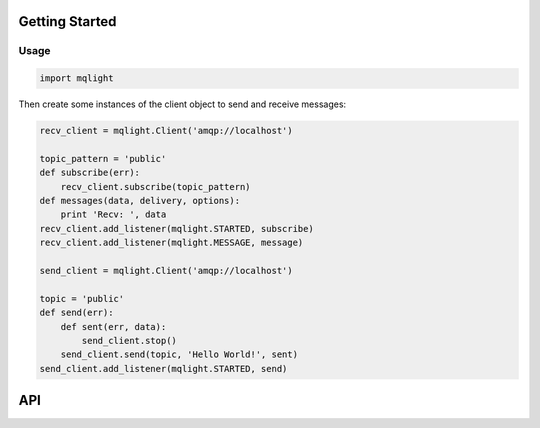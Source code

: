 Getting Started
---------------

Usage
^^^^^

.. code:: python

    import mqlight


Then create some instances of the client object to send and receive messages:

.. code:: python

    recv_client = mqlight.Client('amqp://localhost')

    topic_pattern = 'public'
    def subscribe(err):
        recv_client.subscribe(topic_pattern)
    def messages(data, delivery, options):
        print 'Recv: ', data
    recv_client.add_listener(mqlight.STARTED, subscribe)
    recv_client.add_listener(mqlight.MESSAGE, message)

    send_client = mqlight.Client('amqp://localhost')

    topic = 'public'
    def send(err):
        def sent(err, data):
            send_client.stop()
        send_client.send(topic, 'Hello World!', sent)
    send_client.add_listener(mqlight.STARTED, send)


API
---
